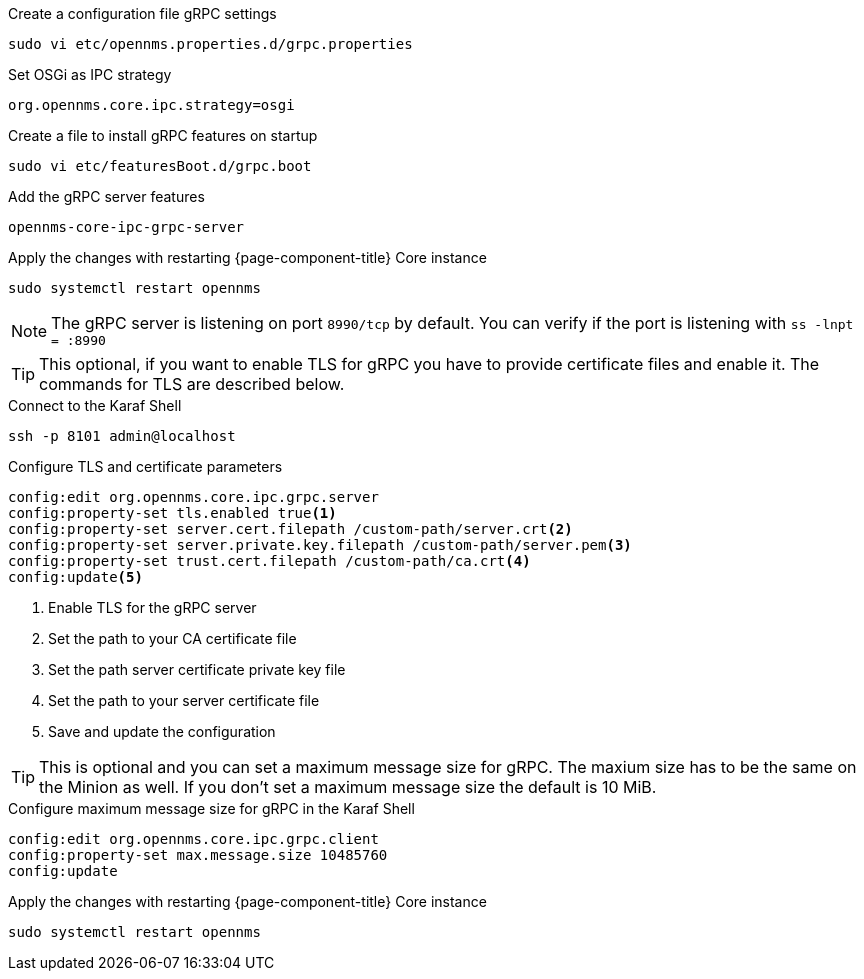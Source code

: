 .Create a configuration file gRPC settings

[source, console]
----
sudo vi etc/opennms.properties.d/grpc.properties
----

.Set OSGi as IPC strategy
[source, grpc.properties]
----
org.opennms.core.ipc.strategy=osgi
----

.Create a file to install gRPC features on startup
[source, shell]
----
sudo vi etc/featuresBoot.d/grpc.boot
----

.Add the gRPC server features
[source, grpc.boot]
----
opennms-core-ipc-grpc-server
----

.Apply the changes with restarting {page-component-title} Core instance
[source, console]
----
sudo systemctl restart opennms
----

NOTE: The gRPC server is listening on port `8990/tcp` by default.
      You can verify if the port is listening with `ss -lnpt = :8990`

TIP: This optional, if you want to enable TLS for gRPC you have to provide certificate files and enable it.
     The commands for TLS are described below.

.Connect to the Karaf Shell
[source, karaf]
----
ssh -p 8101 admin@localhost
----

.Configure TLS and certificate parameters
[source, karaf]
----
config:edit org.opennms.core.ipc.grpc.server
config:property-set tls.enabled true<1>
config:property-set server.cert.filepath /custom-path/server.crt<2>
config:property-set server.private.key.filepath /custom-path/server.pem<3>
config:property-set trust.cert.filepath /custom-path/ca.crt<4>
config:update<5>
----

<1> Enable TLS for the gRPC server 
<2> Set the path to your CA certificate file
<3> Set the path server certificate private key file
<4> Set the path to your server certificate file
<5> Save and update the configuration

TIP: This is optional and you can set a maximum message size for gRPC.
     The maxium size has to be the same on the Minion as well.
     If you don't set a maximum message size the default is 10 MiB.

.Configure maximum message size for gRPC in the Karaf Shell
[source, karaf]
----
config:edit org.opennms.core.ipc.grpc.client
config:property-set max.message.size 10485760
config:update
----

.Apply the changes with restarting {page-component-title} Core instance
[source, console]
----
sudo systemctl restart opennms
----
